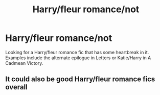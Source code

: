 #+TITLE: Harry/fleur romance/not

* Harry/fleur romance/not
:PROPERTIES:
:Author: ReCrucible
:Score: 5
:DateUnix: 1553540758.0
:DateShort: 2019-Mar-25
:END:
Looking for a Harry/fleur romance fic that has some heartbreak in it. Examples include the alternate epilogue in Letters or Katie/Harry in A Cadmean Victory.


** It could also be good Harry/fleur romance fics overall
:PROPERTIES:
:Author: ReCrucible
:Score: 1
:DateUnix: 1553540891.0
:DateShort: 2019-Mar-25
:END:
